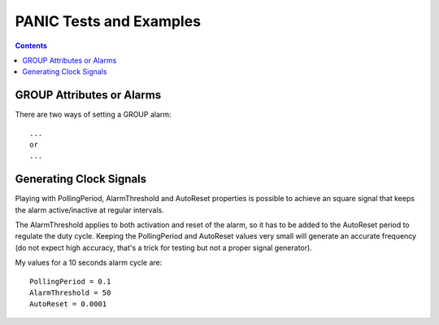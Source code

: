 ========================
PANIC Tests and Examples
========================

.. contents::

GROUP Attributes or Alarms
==========================

There are two ways of setting a GROUP alarm::

  ...
  or
  ...

Generating Clock Signals
========================

Playing with PollingPeriod, AlarmThreshold and AutoReset properties is possible to 
achieve an square signal that keeps the alarm active/inactive at regular intervals.

The AlarmThreshold applies to both activation and reset of the alarm, so it has to be 
added to the AutoReset period to regulate the duty cycle. Keeping the PollingPeriod and 
AutoReset values very small will generate an accurate frequency (do not expect high accuracy,
that's a trick for testing but not a proper signal generator).

My values for a 10 seconds alarm cycle are::

 PollingPeriod = 0.1
 AlarmThreshold = 50
 AutoReset = 0.0001
 
